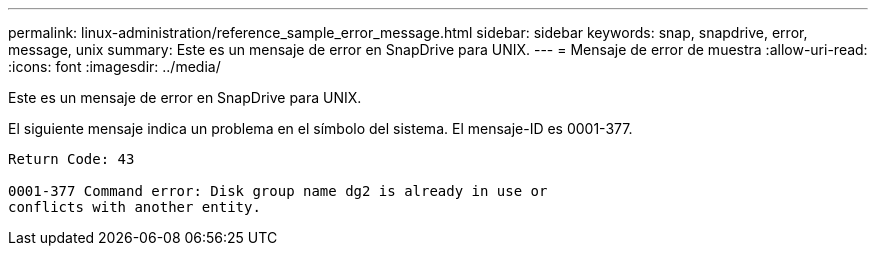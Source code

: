 ---
permalink: linux-administration/reference_sample_error_message.html 
sidebar: sidebar 
keywords: snap, snapdrive, error, message, unix 
summary: Este es un mensaje de error en SnapDrive para UNIX. 
---
= Mensaje de error de muestra
:allow-uri-read: 
:icons: font
:imagesdir: ../media/


[role="lead"]
Este es un mensaje de error en SnapDrive para UNIX.

El siguiente mensaje indica un problema en el símbolo del sistema. El mensaje-ID es 0001-377.

[listing]
----
Return Code: 43

0001-377 Command error: Disk group name dg2 is already in use or
conflicts with another entity.
----